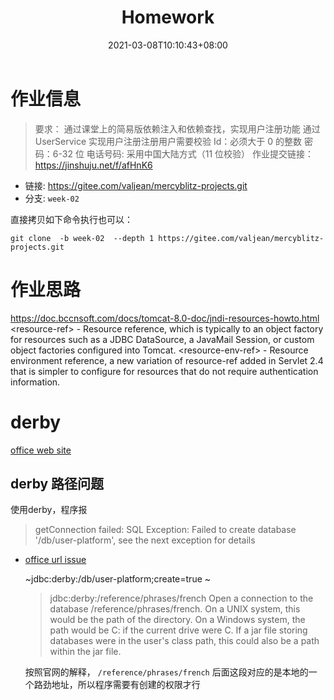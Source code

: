 #+title: Homework
#+date:  2021-03-08T10:10:43+08:00
#+weight: 1

* 作业信息
#+begin_quote
要求：
通过课堂上的简易版依赖注入和依赖查找，实现用户注册功能
通过 UserService 实现用户注册注册用户需要校验
Id：必须大于 0 的整数
密码：6-32 位 电话号码: 采用中国大陆方式（11 位校验）
作业提交链接： https://jinshuju.net/f/afHnK6

#+end_quote

  - 链接: https://gitee.com/valjean/mercyblitz-projects.git 
  - 分支: ~week-02~
    
  直接拷贝如下命令执行也可以：
#+begin_src shell
git clone  -b week-02  --depth 1 https://gitee.com/valjean/mercyblitz-projects.git  
#+end_src

* 作业思路
https://doc.bccnsoft.com/docs/tomcat-8.0-doc/jndi-resources-howto.html
  <resource-ref> - Resource reference, which is typically to an object factory for resources such as a JDBC DataSource, a JavaMail Session, or custom object factories configured into Tomcat.
<resource-env-ref> - Resource environment reference, a new variation of resource-ref added in Servlet 2.4 that is simpler to configure for resources that do not require authentication information.


* derby

  [[http://db.apache.org/derby/][office web site]]
** derby 路径问题
   使用derby，程序报
   #+begin_quote
   getConnection failed: SQL Exception: Failed to create database '/db/user-platform', see the next exception for details
   #+end_quote
   
   - [[https://db.apache.org/derby/docs/10.0/manuals/develop/develop14.html#HDRSII-DEVELOP-22102][office url issue]]
     
     ~jdbc:derby:/db/user-platform;create=true ~
     #+begin_quote

     jdbc:derby:/reference/phrases/french
     Open a connection to the database /reference/phrases/french.
     On a UNIX system, this would be the path of the directory. On a Windows system,
     the path would be C:\reference\phrases\french if the current drive were C. If a jar file storing databases were in the user's class path,
     this could also be a path within the jar file.
     
     #+end_quote

     按照官网的解释， ~/reference/phrases/french~ 后面这段对应的是本地的一个路劲地址，所以程序需要有创建的权限才行
     

